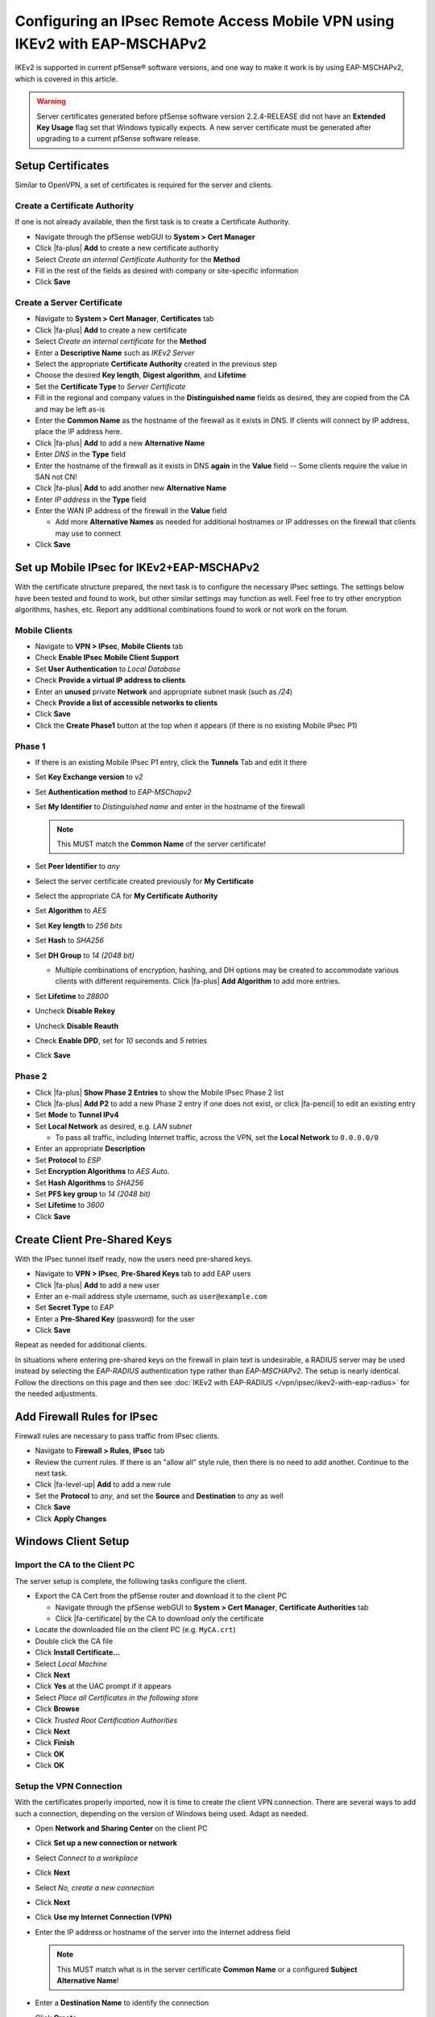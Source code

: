 Configuring an IPsec Remote Access Mobile VPN using IKEv2 with EAP-MSCHAPv2
===========================================================================

IKEv2 is supported in current pfSense® software versions, and one way to
make it work is by using EAP-MSCHAPv2, which is covered in this article.

.. warning:: Server certificates generated before pfSense software version 
   2.2.4-RELEASE did not have an **Extended Key Usage** flag set that
   Windows typically expects. A new server certificate must be generated
   after upgrading to a current pfSense software release.

Setup Certificates
------------------

Similar to OpenVPN, a set of certificates is required for the server and
clients.

Create a Certificate Authority
~~~~~~~~~~~~~~~~~~~~~~~~~~~~~~

If one is not already available, then the first task is to create a Certificate
Authority.

*  Navigate through the pfSense webGUI to **System > Cert Manager**
*  Click |fa-plus| **Add** to create a new certificate authority
*  Select *Create an internal Certificate Authority* for the **Method**
*  Fill in the rest of the fields as desired with company or site-specific
   information
*  Click **Save**

Create a Server Certificate
~~~~~~~~~~~~~~~~~~~~~~~~~~~

*  Navigate to **System > Cert Manager**, **Certificates** tab
*  Click |fa-plus| **Add** to create a new certificate
*  Select *Create an internal certificate* for the **Method**
*  Enter a **Descriptive Name** such as *IKEv2 Server*
*  Select the appropriate **Certificate Authority** created in the previous step
*  Choose the desired **Key length**, **Digest algorithm**, and **Lifetime**
*  Set the **Certificate Type** to *Server Certificate*
*  Fill in the regional and company values in the **Distinguished name** fields
   as desired, they are copied from the CA and may be left as-is
*  Enter the **Common Name** as the hostname of the firewall as it exists in
   DNS. If clients will connect by IP address, place the IP address here.
*  Click |fa-plus| **Add** to add a new **Alternative Name**
*  Enter *DNS* in the **Type** field
*  Enter the hostname of the firewall as it exists in DNS **again** in the
   **Value** field -- Some clients require the value in SAN not CN!
*  Click |fa-plus| **Add** to add another new **Alternative Name**
*  Enter *IP address* in the **Type** field
*  Enter the WAN IP address of the firewall in the **Value** field

   *  Add more **Alternative Names** as needed for additional hostnames or IP
      addresses on the firewall that clients may use to connect

*  Click **Save**

Set up Mobile IPsec for IKEv2+EAP-MSCHAPv2
------------------------------------------

With the certificate structure prepared, the next task is to configure the
necessary IPsec settings. The settings below have been tested and found to work,
but other similar settings may function as well. Feel free to try other
encryption algorithms, hashes, etc. Report any additional combinations found to
work or not work on the forum.

Mobile Clients
~~~~~~~~~~~~~~

*  Navigate to **VPN > IPsec**, **Mobile Clients** tab
*  Check **Enable IPsec Mobile Client Support**
*  Set **User Authentication** to *Local Database*
*  Check **Provide a virtual IP address to clients**
*  Enter an **unused** private **Network** and appropriate subnet mask (such as
   */24*)
*  Check **Provide a list of accessible networks to clients**
*  Click **Save**
*  Click the **Create Phase1** button at the top when it appears (if there is no
   existing Mobile IPsec P1)

Phase 1
~~~~~~~

*  If there is an existing Mobile IPsec P1 entry, click the **Tunnels** Tab and
   edit it there
*  Set **Key Exchange version** to *v2*
*  Set **Authentication method** to *EAP-MSChapv2*
*  Set **My Identifier** to *Distinguished name* and enter in the hostname of
   the firewall

   .. note:: This MUST match the **Common Name** of the server certificate!

*  Set **Peer Identifier** to *any*
*  Select the server certificate created previously for **My Certificate**
*  Select the appropriate CA for **My Certificate Authority**
*  Set **Algorithm** to *AES*
*  Set **Key length** to *256 bits*
*  Set **Hash** to *SHA256*
*  Set **DH Group** to *14 (2048 bit)*

   * Multiple combinations of encryption, hashing, and DH options may be created
     to accommodate various clients with different requirements. Click |fa-plus|
     **Add Algorithm** to add more entries.

*  Set **Lifetime** to *28800*
*  Uncheck **Disable Rekey**
*  Uncheck **Disable Reauth**
*  Check **Enable DPD**, set for *10* seconds and *5* retries
*  Click **Save**

Phase 2
~~~~~~~

*  Click |fa-plus| **Show Phase 2 Entries** to show the Mobile IPsec Phase 2
   list
*  Click |fa-plus| **Add P2** to add a new Phase 2 entry if one does not exist,
   or click |fa-pencil| to edit an existing entry
*  Set **Mode** to **Tunnel IPv4**
*  Set **Local Network** as desired, e.g. *LAN subnet*

   *  To pass all traffic, including Internet traffic, across the VPN,
      set the **Local Network** to ``0.0.0.0/0``

*  Enter an appropriate **Description**
*  Set **Protocol** to *ESP*
*  Set **Encryption Algorithms** to *AES Auto*.
*  Set **Hash Algorithms** to *SHA256*
*  Set **PFS key group** to *14 (2048 bit)*
*  Set **Lifetime** to *3600*
*  Click **Save**

Create Client Pre-Shared Keys
-----------------------------

With the IPsec tunnel itself ready, now the users need pre-shared keys.

*  Navigate to **VPN > IPsec**, **Pre-Shared Keys** tab to add EAP users
*  Click |fa-plus| **Add** to add a new user
*  Enter an e-mail address style username, such as ``user@example.com``
*  Set **Secret Type** to *EAP*
*  Enter a **Pre-Shared Key** (password) for the user
*  Click **Save**

Repeat as needed for additional clients.

In situations where entering pre-shared keys on the firewall in plain text is
undesirable, a RADIUS server may be used instead by selecting the *EAP-RADIUS*
authentication type rather than *EAP-MSCHAPv2*. The setup is nearly identical.
Follow the directions on this page and then see
:doc:`IKEv2 with EAP-RADIUS </vpn/ipsec/ikev2-with-eap-radius>` for the needed
adjustments.

Add Firewall Rules for IPsec
----------------------------

Firewall rules are necessary to pass traffic from IPsec clients.

*  Navigate to **Firewall > Rules**, **IPsec** tab
*  Review the current rules. If there is an "allow all" style rule, then there
   is no need to add another. Continue to the next task.
*  Click |fa-level-up| **Add** to add a new rule
*  Set the **Protocol** to *any*, and set the **Source** and **Destination** to
   *any* as well
*  Click **Save**
*  Click **Apply Changes**

Windows Client Setup
--------------------

Import the CA to the Client PC
~~~~~~~~~~~~~~~~~~~~~~~~~~~~~~

The server setup is complete, the following tasks configure the client.

*  Export the CA Cert from the pfSense router and download it to the client PC

   *  Navigate through the pfSense webGUI to **System > Cert Manager**,
      **Certificate Authorities** tab
   *  Click |fa-certificate| by the CA to download *only* the certificate

*  Locate the downloaded file on the client PC (e.g. ``MyCA.crt``)
*  Double click the CA file
*  Click **Install Certificate...**
*  Select *Local Machine*
*  Click **Next**
*  Click **Yes** at the UAC prompt if it appears
*  Select *Place all Certificates in the following store*
*  Click **Browse**
*  Click *Trusted Root Certification Authorities*
*  Click **Next**
*  Click **Finish**
*  Click **OK**
*  Click **OK**

Setup the VPN Connection
~~~~~~~~~~~~~~~~~~~~~~~~

With the certificates properly imported, now it is time to create the client VPN
connection. There are several ways to add such a connection, depending on the
version of Windows being used. Adapt as needed.

*  Open **Network and Sharing Center** on the client PC
*  Click **Set up a new connection or network**
*  Select *Connect to a workplace*
*  Click **Next**
*  Select *No, create a new connection*
*  Click **Next**
*  Click **Use my Internet Connection (VPN)**
*  Enter the IP address or hostname of the server into the Internet address
   field

   .. note:: This MUST match what is in the server certificate **Common Name**
      or a configured **Subject Alternative Name**!

*  Enter a **Destination Name** to identify the connection
*  Click **Create**

The connection has been added but with several undesirable defaults. For example
the type defaults to automatic and it will latch onto a PPTP connection if one
exists, which is very bad. So a few settings should be set by hand:

*  In Network Connection / Adapter Settings in Windows, find the
   connection created above
*  Right click the connection
*  Click **Properties**
*  Click the **Security** tab
*  Set **Type of VPN** to *IKEv2*
*  Set **Data Encryption** to *Require Encryption (disconnect if server
   declines)*
*  Set **Authentication / Use Extensible Authentication Protocol** to
   *Microsoft: Secured password (EAP-MSCHAP v2) (encryption enabled)*
*  Click **OK**

Disable EKU Check
^^^^^^^^^^^^^^^^^

In some cases it may be necessary to disable the check on Windows for a
certificate's Extended Key Usage parameters. Disabling this check also disables
validation of the certificate's common name and SAN fields, so it is potentially
dangerous. Any certificate from the same CA could be used for the server when
this is disabled, so proceed with caution.

To disable the extended key usage checks, open up **Registry Editor** on the
Windows client and navigate to the following location in the client registry::

  HKEY_LOCAL_MACHINE\SYSTEM\CurrentControlSet\services\RasMan\Parameters\

In there, add a new **DWORD** entry named ``DisableIKENameEkuCheck`` and set it
to ``1``.

A reboot may be required to activate the setting.

Ubuntu-based Client Setup
-------------------------

Before starting, install **network-manager-strongswan** and
**strongswan-plugin-eap-mschapv2** using apt-get or a similar mechanism.

Setup the VPN Connection
~~~~~~~~~~~~~~~~~~~~~~~~

*  Copy the CA Certificate for the VPN from the firewall to the workstation
*  Click **Network Manager** icon in the notification tray by the clock (Icon
   varies depending on the type of network in use)
*  Click **Network Connections**
*  Click **Add**
*  Select **IPsec/IKEv2 (strongswan)** under **VPN** (If the option is not
   present, ensure that network-manager-strongswan is installed)
*  Click **Create**
*  Enter a **Description** (e.g. *Work VPN*)
*  Select the **VPN** Tab
*  Enter the **Address** of the firewall (e.g. *vpn.example.com*)
*  Select the control next to **Certificate** and browse to find the downloaded
   CA Certificate
*  Select **EAP** for **Authentication**
*  Enter the **Username** to be used for this connection (e.g. *alice*)
*  Check **Request an inner IP address**
*  Click **Save**
*  Click **Close**

Connecting and Disconnecting
~~~~~~~~~~~~~~~~~~~~~~~~~~~~

To Connect:

*  Click the Network Manager icon
*  Click the VPN Name or click **VPN Connections** to move the slider to the
   **On** (1) position

.. note:: If a password prompt does not appear, the network manager service may
   need restarted or a reboot of the workstation may be necessary.

To Disconnect:

*  Click the Network Manager icon
*  Click **VPN Connections** to move the slider to the **Off** (0) position

Android Client Setup
--------------------

Before starting, install the strongSwan app from the Play Store:
https://play.google.com/store/apps/details?id=org.strongswan.android

Setup the VPN Connection
~~~~~~~~~~~~~~~~~~~~~~~~

*  Copy the CA Certificate to the device
*  Open the strongSwan app
*  Import the CA:

   *  Tap the settings icon (Three vertical dots in the upper right)
   *  Tap CA Certificates
   *  Tap the settings icon (Three vertical dots in the upper right)
   *  Tap Import Certificate
   *  Locate the CA Certificate copied earlier and tap it.

*  Tap **Add VPN Profile**
*  Enter a **Profile Name** (optional, if left blank, the gateway address will
   be used)
*  Enter the address of the firewall as the **Gateway** (e.g.
   ``vpn.example.com``)
*  Select **IKEv2 EAP (Username/Password)** for the **Type**
*  Enter the **Username**
*  Enter the **Password** if it should be saved, leave blank to prompt for the
   password.
*  Check **Select automatically** under **CA Certificate**

Connecting and Disconnecting
~~~~~~~~~~~~~~~~~~~~~~~~~~~~

To Connect:

*  Open the strongSwan app
*  Tap the desired VPN
*  Check **I trust this application** at the security prompt
*  Tap OK

To Disconnect:

*  Swipe down from the top
*  Tap the strongSwan entry in the notification list
*  Tap Disconnect

-or-

*  Open the strongSwan app
*  Tap Disconnect on the desired VPN

OS X 10.11+ Setup
-----------------

Import the CA Certificate
~~~~~~~~~~~~~~~~~~~~~~~~~

*  Copy the CA Certificate to the OS X system
*  Double click the CA Certificate File in Finder, which opens Keychain Access
*  Enter the login credentials and click **Modify Keychain**
*  Locate the imported certificate under **Login**, **All Items**
*  Drag the certificate on to **System**
*  Click the Certificate
*  Click **File > Get Info**
*  Expand **Trust**
*  Set **When using this certificate** to *Always Trust*

Setup the VPN Connection
~~~~~~~~~~~~~~~~~~~~~~~~

*  Open System Preferences
*  Click **Network**
*  Click + to add a new VPN entry
*  Select *VPN* for the **Interface**
*  Select *IKEv2* for the **VPN Type** (default)
*  Set **Service Name** to a description for the VPN
*  Enter the hostname of the firewall in DNS as the **Server Address**
*  Enter the hostname of the firewall again in **Remote ID** -- This must match
   the server certificate's Common Name and SAN entry.
*  Leave **Local ID** blank
*  Click **Authentication Settings**
*  Select **Username**
*  Enter the **Username** (EAP Key ID for this user) and **Password**
*  Check **Show VPN status in the menu bar** (if desired)
*  Click **Apply**

iOS 9+ Setup
------------

Import the CA Certificate
~~~~~~~~~~~~~~~~~~~~~~~~~

*  Send the CA Certificate file to the iOS device via E-mail (or use an
   alternate method to get the file to the device)
*  Open the Mail app
*  Open the message with the CA Certificate
*  Open the attachment
*  Tap **Install** at the upper right
*  Tap the **Install** button that appears to confirm the installation

Setup the VPN Connection
~~~~~~~~~~~~~~~~~~~~~~~~

*  Open Settings
*  Tap **General**
*  Tap **VPN**
*  Tap **Add VPN Configuration**
*  Set the **Type** to *IKEv2* (default)
*  Enter some text for the **Description** (e.g. **ExampleCo VPN**)
*  Enter the hostname of the firewall in DNS as the **Server**
*  Enter the hostname of the firewall again in **Remote ID** -- This must match
   the server certificate's Common Name and SAN entry.
*  Leave **Local ID** blank
*  Set **User Authentication** to *Username*
*  Enter the **Username** (EAP Key ID for this user) and **Password**
*  Tap **Done**
